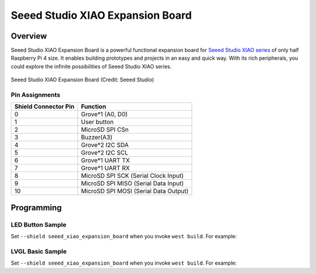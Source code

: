 .. _seeed_xiao_expansion_board:

Seeed Studio XIAO Expansion Board
#################################

Overview
********

Seeed Studio XIAO Expansion Board is a powerful functional expansion board
for `Seeed Studio XIAO series`_ of only half Raspberry Pi 4 size. It enables
building prototypes and projects in an easy and quick way. With its rich
peripherals, you could explore the infinite possibilities of Seeed Studio
XIAO series.

.. figure:: img/seeed_xiao_expansion_board.webp
     :align: center
     :alt: Seeed Studio XIAO Expansion Board

     Seeed Studio XIAO Expansion Board (Credit: Seeed Studio)

Pin Assignments
===============

+-----------------------+---------------------------------------------+
| Shield Connector Pin  | Function                                    |
+=======================+=============================================+
| 0                     | Grove*1 (A0, D0)                            |
+-----------------------+---------------------------------------------+
| 1                     | User button                                 |
+-----------------------+---------------------------------------------+
| 2                     | MicroSD SPI CSn                             |
+-----------------------+---------------------------------------------+
| 3                     | Buzzer(A3)                                  |
+-----------------------+---------------------------------------------+
| 4                     | Grove*2 I2C SDA                             |
+-----------------------+---------------------------------------------+
| 5                     | Grove*2 I2C SCL                             |
+-----------------------+---------------------------------------------+
| 6                     | Grove*1 UART TX                             |
+-----------------------+---------------------------------------------+
| 7                     | Grove*1 UART RX                             |
+-----------------------+---------------------------------------------+
| 8                     | MicroSD SPI SCK      (Serial Clock Input)   |
+-----------------------+---------------------------------------------+
| 9                     | MicroSD SPI MISO     (Serial Data Input)    |
+-----------------------+---------------------------------------------+
| 10                    | MicroSD SPI MOSI     (Serial Data Output)   |
+-----------------------+---------------------------------------------+

Programming
***********

LED Button Sample
=================

Set ``--shield seeed_xiao_expansion_board`` when you invoke ``west build``. For example:

.. zephyr-app-commands::
   :zephyr-app: samples/basic/button
   :board: xiao_ble/nrf52840
   :shield: seeed_xiao_expansion_board
   :goals: build

LVGL Basic Sample
==========================

Set ``--shield seeed_xiao_expansion_board`` when you invoke ``west build``. For example:

.. zephyr-app-commands::
   :zephyr-app: samples/subsys/display/lvgl
   :board: xiao_ble/nrf52840
   :shield: seeed_xiao_expansion_board
   :goals: build

.. _Seeed Studio XIAO series:
   https://www.seeedstudio.com/XIAO-c-1964.html
